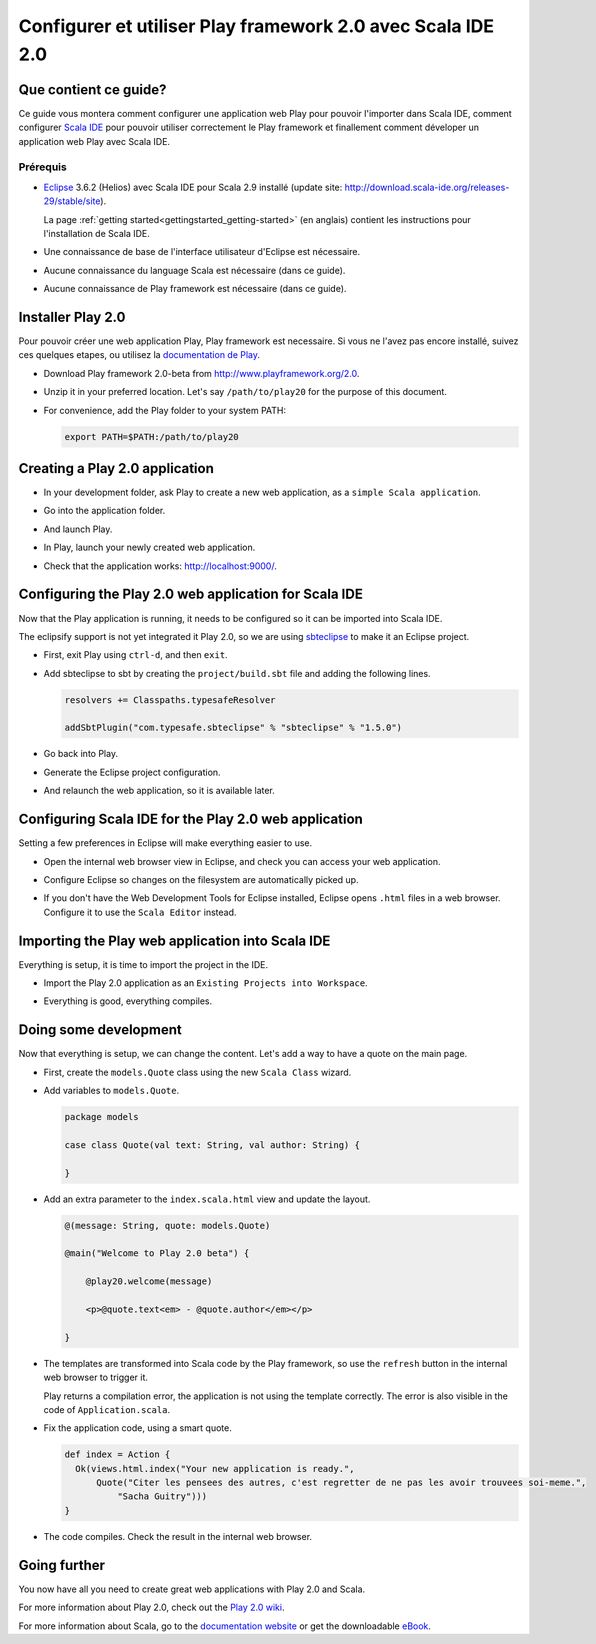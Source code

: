Configurer et utiliser Play framework 2.0 avec Scala IDE 2.0
============================================================

Que contient ce guide?
----------------------

Ce guide vous montera comment configurer une application web Play pour pouvoir l'importer dans Scala IDE, comment configurer `Scala IDE`_ pour pouvoir utiliser correctement le Play framework et finallement comment déveloper un application web Play avec Scala IDE.

Prérequis
.........

*   `Eclipse`_ 3.6.2 (Helios) avec Scala IDE pour Scala 2.9 installé (update site: http://download.scala-ide.org/releases-29/stable/site).

    La page :ref:`getting started<gettingstarted_getting-started>` (en anglais) contient les instructions pour l'installation de Scala IDE.

*   Une connaissance de base de l'interface utilisateur d'Eclipse est nécessaire.

*   Aucune connaissance du language Scala est nécessaire (dans ce guide).

*   Aucune connaissance de Play framework est nécessaire (dans ce guide).

Installer Play 2.0
------------------

Pour pouvoir créer une web application Play, Play framework est necessaire. Si vous ne l'avez pas encore installé, suivez ces quelques etapes, ou utilisez la `documentation de Play`__.

*   Download Play framework 2.0-beta from http://www.playframework.org/2.0.

*   Unzip it in your preferred location. Let's say ``/path/to/play20`` for the purpose of this document.

*   For convenience, add the Play folder to your system PATH:

    .. code-block:: bash

       export PATH=$PATH:/path/to/play20

__ `Play documentation`_

Creating a Play 2.0 application
-------------------------------

*   In your development folder, ask Play to create a new web application, as a ``simple Scala application``.

    .. image:: images/play20-scalaide20-01.png
       :alt: play new testApp
       :width: 100%
       :target: ../../_images/play20-scalaide20-01.png

*   Go into the application folder.

    .. image:: images/play20-scalaide20-02.png
       :alt: cd testApp
       :width: 100%
       :target: ../../_images/play20-scalaide20-02.png

*   And launch Play.

    .. image:: images/play20-scalaide20-03.png
       :alt: play
       :width: 100%
       :target: ../../_images/play20-scalaide20-03.png

*   In Play, launch your newly created web application.

    .. image:: images/play20-scalaide20-04.png
       :alt: run
       :width: 100%
       :target: ../../_images/play20-scalaide20-04.png

*   Check that the application works: http://localhost:9000/.

    .. image:: images/play20-scalaide20-05.png
       :alt: running
       :width: 100%
       :target: ../../_images/play20-scalaide20-05.png

Configuring the Play 2.0 web application for Scala IDE
------------------------------------------------------

Now that the Play application is running, it needs to be configured so it can be imported into Scala IDE.

The eclipsify support is not yet integrated it Play 2.0, so we are using `sbteclipse`_ to make it an Eclipse project.

*   First, exit Play using ``ctrl-d``, and then ``exit``.

    .. image:: images/play20-scalaide20-06.png
       :alt: ctrl-d, exit
       :width: 100%
       :target: ../../_images/play20-scalaide20-06.png

*   Add sbteclipse to sbt by creating the ``project/build.sbt`` file and adding the following lines.

    .. code-block:: scala

       
       resolvers += Classpaths.typesafeResolver
       
       addSbtPlugin("com.typesafe.sbteclipse" % "sbteclipse" % "1.5.0")

    .. image:: images/play20-scalaide20-07.png
       :alt: modify project/build.sbt
       :width: 100%
       :target: ../../_images/play20-scalaide20-07.png

*   Go back into Play.

    .. image:: images/play20-scalaide20-08.png
       :alt: play
       :width: 100%
       :target: ../../_images/play20-scalaide20-08.png

*   Generate the Eclipse project configuration.

    .. image:: images/play20-scalaide20-09.png
       :alt: eclipse
       :width: 100%
       :target: ../../_images/play20-scalaide20-09.png

*   And relaunch the web application, so it is available later.

    .. image:: images/play20-scalaide20-10.png
       :alt: run
       :width: 100%
       :target: ../../_images/play20-scalaide20-10.png

Configuring Scala IDE for the Play 2.0 web application
------------------------------------------------------

Setting a few preferences in Eclipse will make everything easier to use.

*   Open the internal web browser view in Eclipse, and check you can access your web application.

    .. image:: images/play20-scalaide20-12.png
       :alt: http://localhost:9000/
       :width: 100%
       :target: ../../_images/play20-scalaide20-12.png

*   Configure Eclipse so changes on the filesystem are automatically picked up.

    .. image:: images/play20-scalaide20-13.png
       :alt: refresh automatically
       :width: 100%
       :target: ../../_images/play20-scalaide20-13.png

*   If you don't have the Web Development Tools for Eclipse installed, Eclipse opens ``.html`` files in a web browser. Configure it to use the ``Scala Editor`` instead.

    .. image:: images/play20-scalaide20-14.png
       :alt: HTML file in text editor
       :width: 100%
       :target: ../../_images/play20-scalaide20-14.png

Importing the Play web application into Scala IDE
-------------------------------------------------

Everything is setup, it is time to import the project in the IDE.

*   Import the Play 2.0 application as an ``Existing Projects into Workspace``.

    .. image:: images/play20-scalaide20-15.png
       :alt: import project
       :width: 100%
       :target: ../../_images/play20-scalaide20-15.png

*   Everything is good, everything compiles.

    .. image:: images/play20-scalaide20-16.png
       :alt: everything compiles
       :width: 100%
       :target: ../../_images/play20-scalaide20-16.png

Doing some development
----------------------

Now that everything is setup, we can change the content. Let's add a way to have a quote on the main page.

*   First, create the ``models.Quote`` class using the new ``Scala Class`` wizard.

    .. image:: images/play20-scalaide20-19.png
       :alt: create model.Quote
       :width: 100%
       :target: ../../_images/play20-scalaide20-19.png

*   Add variables to ``models.Quote``.

    .. code-block:: scala

       package models
       
       case class Quote(val text: String, val author: String) {
       
       }

*   Add an extra parameter to the ``index.scala.html`` view and update the layout.

    .. code-block:: scala

       @(message: String, quote: models.Quote)
       
       @main("Welcome to Play 2.0 beta") {
       
           @play20.welcome(message)
           
           <p>@quote.text<em> - @quote.author</em></p>
       
       }

*   The templates are transformed into Scala code by the Play framework, so use the ``refresh`` button in the internal web browser to trigger it.

    Play returns a compilation error, the application is not using the template correctly. The error is also visible in the code of ``Application.scala``.
    
    .. image:: images/play20-scalaide20-17.png
       :alt: compilation error
       :width: 100%
       :target: ../../_images/play20-scalaide20-17.png

*   Fix the application code, using a smart quote.

    .. code-block:: scala

         def index = Action {
           Ok(views.html.index("Your new application is ready.",
               Quote("Citer les pensees des autres, c'est regretter de ne pas les avoir trouvees soi-meme.",
                   "Sacha Guitry")))
         }

*   The code compiles. Check the result in the internal web browser.

    .. image:: images/play20-scalaide20-18.png
       :alt: done
       :width: 100%
       :target: ../../_images/play20-scalaide20-18.png

Going further
-------------

You now have all you need to create great web applications with Play 2.0 and Scala.

For more information about Play 2.0, check out the `Play 2.0 wiki`_.

For more information about Scala, go to the `documentation website`_ or get the downloadable `eBook`_.


.. _Scala IDE: http://www.scala-ide.org
.. _Eclipse: http://www.eclipse.org/
.. _Play documentation: https://github.com/playframework/Play20/wiki/Installing
.. _sbteclipse: https://github.com/typesafehub/sbteclipse
.. _Play 2.0 wiki: https://github.com/playframework/play20/wiki
.. _documentation website: http://docs.scala-lang.org/
.. _eBook: http://typesafe.com/resources/scala-for-the-impatient
